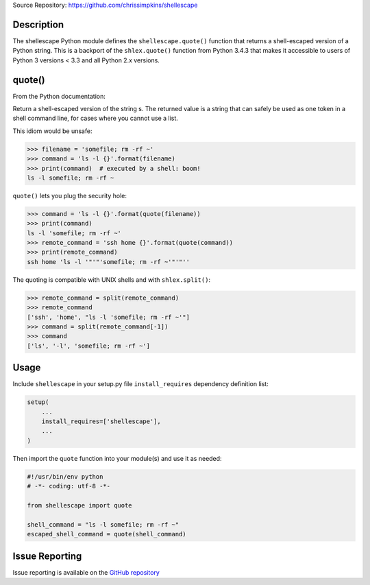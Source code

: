 Source Repository: https://github.com/chrissimpkins/shellescape

Description
-------------

The shellescape Python module defines the ``shellescape.quote()`` function that returns a shell-escaped version of a Python string.  This is a backport of the ``shlex.quote()`` function from Python 3.4.3 that makes it accessible to users of Python 3 versions < 3.3 and all Python 2.x versions.

quote()
---------

From the Python documentation:

Return a shell-escaped version of the string s. The returned value is a string that can safely be used as one token in a shell command line, for cases where you cannot use a list.

This idiom would be unsafe:

.. code-block:: python

	>>> filename = 'somefile; rm -rf ~'
	>>> command = 'ls -l {}'.format(filename)
	>>> print(command)  # executed by a shell: boom!
	ls -l somefile; rm -rf ~


``quote()`` lets you plug the security hole:

.. code-block:: python

	>>> command = 'ls -l {}'.format(quote(filename))
	>>> print(command)
	ls -l 'somefile; rm -rf ~'
	>>> remote_command = 'ssh home {}'.format(quote(command))
	>>> print(remote_command)
	ssh home 'ls -l '"'"'somefile; rm -rf ~'"'"''


The quoting is compatible with UNIX shells and with ``shlex.split()``:

.. code-block:: python

	>>> remote_command = split(remote_command)
	>>> remote_command
	['ssh', 'home', "ls -l 'somefile; rm -rf ~'"]
	>>> command = split(remote_command[-1])
	>>> command
	['ls', '-l', 'somefile; rm -rf ~']


Usage
-----------

Include ``shellescape`` in your setup.py file ``install_requires`` dependency definition list:

.. code-block:: python

	setup(
	    ...
	    install_requires=['shellescape'],
	    ...
	)


Then import the ``quote`` function into your module(s) and use it as needed:

.. code-block:: python

	#!/usr/bin/env python
	# -*- coding: utf-8 -*-

	from shellescape import quote

	shell_command = "ls -l somefile; rm -rf ~"
	escaped_shell_command = quote(shell_command)


Issue Reporting
-------------------

Issue reporting is available on the `GitHub repository <https://github.com/chrissimpkins/shellescape/issues>`_


